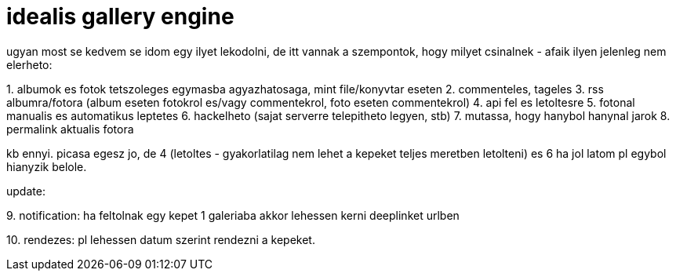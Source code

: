 = idealis gallery engine

:slug: idealis_gallery_engine
:category: geek
:tags: hu
:date: 2007-12-30T22:14:08Z
++++
<p>ugyan most se kedvem se idom egy ilyet lekodolni, de itt vannak a szempontok, hogy milyet csinalnek - afaik ilyen jelenleg nem elerheto:</p><p>1. albumok es fotok tetszoleges egymasba agyazhatosaga, mint file/konyvtar eseten
2. commenteles, tageles
3. rss albumra/fotora (album eseten fotokrol es/vagy commentekrol, foto eseten commentekrol)
4. api fel es letoltesre
5. fotonal manualis es automatikus leptetes
6. hackelheto (sajat serverre telepitheto legyen, stb)
7. mutassa, hogy hanybol hanynal jarok
8. permalink aktualis fotora</p><p>kb ennyi. picasa egesz jo, de 4 (letoltes - gyakorlatilag nem lehet a kepeket teljes meretben letolteni) es 6 ha jol latom pl egybol hianyzik belole.</p><p>update:</p><p>9. notification: ha feltolnak egy kepet 1 galeriaba akkor lehessen kerni deeplinket urlben</p><p>10. rendezes: pl lehessen datum szerint rendezni a kepeket.
</p>
++++
